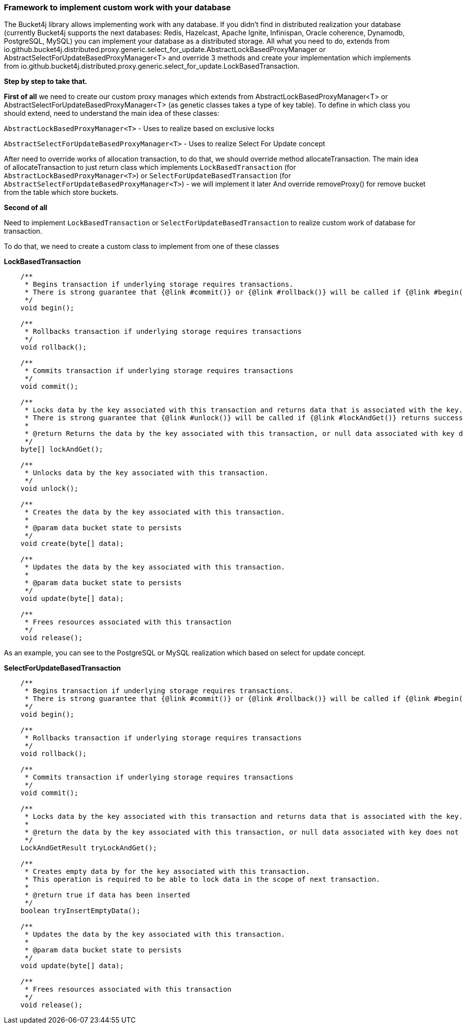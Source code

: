 === Framework to implement custom work with your database
The Bucket4j library allows implementing work with any database.
If you didn't find in distributed realization your database (currently Bucket4j supports the next databases: Redis, Hazelcast, Apache Ignite, Infinispan, Oracle coherence, Dynamodb, PostgreSQL, MySQL)
you can implement your database as a distributed storage.
All what you need to do, extends from io.github.bucket4j.distributed.proxy.generic.select_for_update.AbstractLockBasedProxyManager or
AbstractSelectForUpdateBasedProxyManager<T>
and override 3 methods and create your implementation which implements from io.github.bucket4j.distributed.proxy.generic.select_for_update.LockBasedTransaction.

**Step by step to take that.**

**First of all**
we need to create our custom proxy manages which extends from AbstractLockBasedProxyManager<T> or AbstractSelectForUpdateBasedProxyManager<T> (as genetic classes takes a type of key table).
To define in which class you should extend, need to understand the main idea of these classes:

`AbstractLockBasedProxyManager<T>` - Uses to realize based on exclusive locks

`AbstractSelectForUpdateBasedProxyManager<T>` - Uses to realize Select For Update concept

After need to override works of allocation transaction, to do that, we should override method allocateTransaction.
The main idea of allocateTransaction to just return class which implements `LockBasedTransaction` (for `AbstractLockBasedProxyManager<T>`)
or `SelectForUpdateBasedTransaction` (for `AbstractSelectForUpdateBasedProxyManager<T>`) - we will implement it later
And override removeProxy() for remove bucket from the table which store buckets.

**Second of all**

Need to implement `LockBasedTransaction` or `SelectForUpdateBasedTransaction` to realize custom work of database for transaction.

To do that, we need to create a custom class to implement from one of these classes

*LockBasedTransaction*
----
    /**
     * Begins transaction if underlying storage requires transactions.
     * There is strong guarantee that {@link #commit()} or {@link #rollback()} will be called if {@link #begin()} returns successfully.
     */
    void begin();

    /**
     * Rollbacks transaction if underlying storage requires transactions
     */
    void rollback();

    /**
     * Commits transaction if underlying storage requires transactions
     */
    void commit();

    /**
     * Locks data by the key associated with this transaction and returns data that is associated with the key.
     * There is strong guarantee that {@link #unlock()} will be called if {@link #lockAndGet()} returns successfully.
     *
     * @return Returns the data by the key associated with this transaction, or null data associated with key does not exist
     */
    byte[] lockAndGet();

    /**
     * Unlocks data by the key associated with this transaction.
     */
    void unlock();

    /**
     * Creates the data by the key associated with this transaction.
     *
     * @param data bucket state to persists
     */
    void create(byte[] data);

    /**
     * Updates the data by the key associated with this transaction.
     *
     * @param data bucket state to persists
     */
    void update(byte[] data);

    /**
     * Frees resources associated with this transaction
     */
    void release();
----

As an example, you can see to the PostgreSQL or MySQL realization which based on select for update concept.

*SelectForUpdateBasedTransaction*

----
    /**
     * Begins transaction if underlying storage requires transactions.
     * There is strong guarantee that {@link #commit()} or {@link #rollback()} will be called if {@link #begin()} returns successfully.
     */
    void begin();

    /**
     * Rollbacks transaction if underlying storage requires transactions
     */
    void rollback();

    /**
     * Commits transaction if underlying storage requires transactions
     */
    void commit();

    /**
     * Locks data by the key associated with this transaction and returns data that is associated with the key.
     *
     * @return the data by the key associated with this transaction, or null data associated with key does not exist
     */
    LockAndGetResult tryLockAndGet();

    /**
     * Creates empty data by for the key associated with this transaction.
     * This operation is required to be able to lock data in the scope of next transaction.
     *
     * @return true if data has been inserted
     */
    boolean tryInsertEmptyData();

    /**
     * Updates the data by the key associated with this transaction.
     *
     * @param data bucket state to persists
     */
    void update(byte[] data);

    /**
     * Frees resources associated with this transaction
     */
    void release();
----


